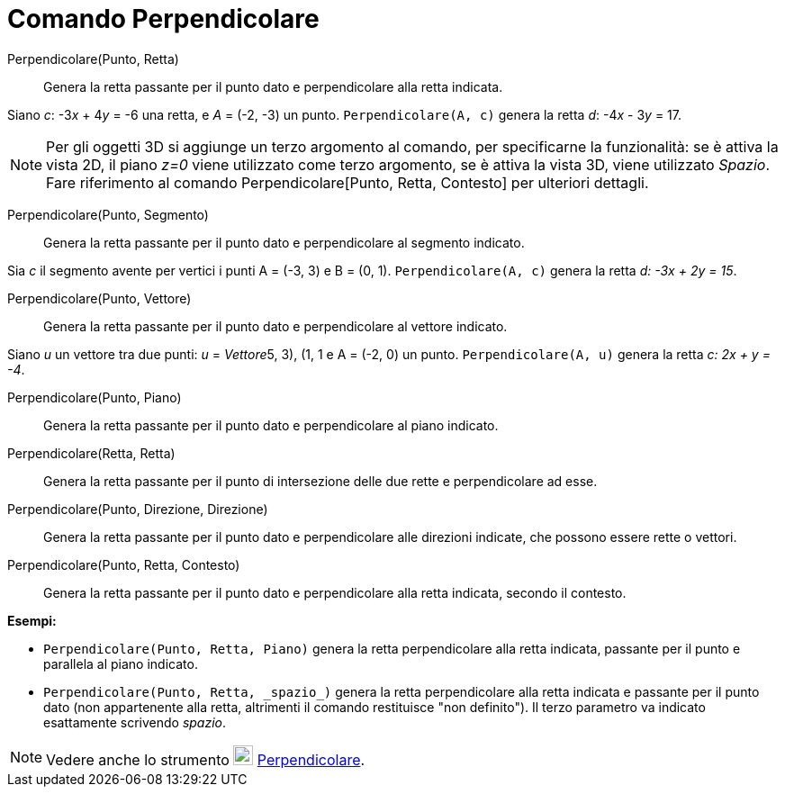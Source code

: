= Comando Perpendicolare
:page-en: commands/PerpendicularLine
ifdef::env-github[:imagesdir: /it/modules/ROOT/assets/images]

Perpendicolare(Punto, Retta)::
  Genera la retta passante per il punto dato e perpendicolare alla retta indicata.

[EXAMPLE]
====

Siano _c_: -3__x__ + 4__y__ = -6 una retta, e _A_ = (-2, -3) un punto. `++Perpendicolare(A, c)++` genera la retta _d_:
-4__x__ - 3__y__ = 17.

====

[NOTE]
====

Per gli oggetti 3D si aggiunge un terzo argomento al comando, per specificarne la funzionalità: se è attiva la vista 2D,
il piano _z=0_ viene utilizzato come terzo argomento, se è attiva la vista 3D, viene utilizzato _Spazio_. Fare
riferimento al comando Perpendicolare[Punto, Retta, Contesto] per ulteriori dettagli.

====

Perpendicolare(Punto, Segmento)::
  Genera la retta passante per il punto dato e perpendicolare al segmento indicato.

[EXAMPLE]
====

Sia _c_ il segmento avente per vertici i punti A = (-3, 3) e B = (0, 1). `++Perpendicolare(A, c)++` genera la retta _d:
-3x + 2y = 15_.

====

Perpendicolare(Punto, Vettore)::
  Genera la retta passante per il punto dato e perpendicolare al vettore indicato.

[EXAMPLE]
====

Siano _u_ un vettore tra due punti: _u_ = _Vettore_((5, 3), (1, 1)) e A = (-2, 0) un punto. `++Perpendicolare(A, u)++`
genera la retta _c: 2x + y = -4_.

====

Perpendicolare(Punto, Piano)::
  Genera la retta passante per il punto dato e perpendicolare al piano indicato.

Perpendicolare(Retta, Retta)::
  Genera la retta passante per il punto di intersezione delle due rette e perpendicolare ad esse.

Perpendicolare(Punto, Direzione, Direzione)::
  Genera la retta passante per il punto dato e perpendicolare alle direzioni indicate, che possono essere rette o
  vettori.

Perpendicolare(Punto, Retta, Contesto)::
  Genera la retta passante per il punto dato e perpendicolare alla retta indicata, secondo il contesto.

[EXAMPLE]
====

*Esempi:*

* `++Perpendicolare(Punto, Retta, Piano)++` genera la retta perpendicolare alla retta indicata, passante per il punto e
parallela al piano indicato.
* `++Perpendicolare(Punto, Retta, _spazio_)++` genera la retta perpendicolare alla retta indicata e passante per il punto
dato (non appartenente alla retta, altrimenti il comando restituisce "non definito"). Il terzo parametro va indicato esattamente scrivendo _spazio_.

====

[NOTE]
====

Vedere anche lo strumento image:22px-Mode_linebisector.svg.png[Mode linebisector.svg,width=22,height=22]
xref:/tools/Retta_perpendicolare.adoc[Perpendicolare].

====
